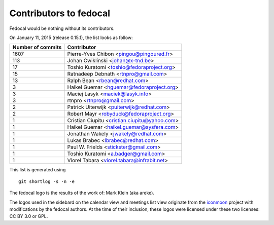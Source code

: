 Contributors to fedocal
=======================

Fedocal would be nothing without its contributors.

On January 11, 2015 (release 0.15.1), the list looks as follow:

=================  ===========
Number of commits  Contributor
=================  ===========
  1607              Pierre-Yves Chibon <pingou@pingoured.fr>
   113              Johan Cwiklinski <johan@x-tnd.be>
    17              Toshio Kuratomi <toshio@fedoraproject.org>
    15              Ratnadeep Debnath <rtnpro@gmail.com>
    13              Ralph Bean <rbean@redhat.com>
     3              Haikel Guemar <hguemar@fedoraproject.org>
     3              Maciej Lasyk <maciek@lasyk.info>
     3              rtnpro <rtnpro@gmail.com>
     2              Patrick Uiterwijk <puiterwijk@redhat.com>
     2              Robert Mayr <robyduck@fedoraproject.org>
     1              Cristian Ciupitu <cristian.ciupitu@yahoo.com>
     1              Haikel Guemar <haikel.guemar@sysfera.com>
     1              Jonathan Wakely <jwakely@redhat.com>
     1              Lukas Brabec <lbrabec@redhat.com>
     1              Paul W. Frields <stickster@gmail.com>
     1              Toshio Kuratomi <a.badger@gmail.com>
     1              Viorel Tabara <viorel.tabara@infrabit.net>
=================  ===========

This list is generated using

::

  git shortlog -s -n -e

The fedocal logo is the results of the work of: Mark Klein (aka areke).

The logos used in the sidebard on the calendar view and meetings list view
originate from the `iconmoon <http://icomoon.io/>`_ project with modifications
by the fedocal authors.
At the time of their inclusion, these logos were licensed under these two
licenses: CC BY 3.0 or GPL.
